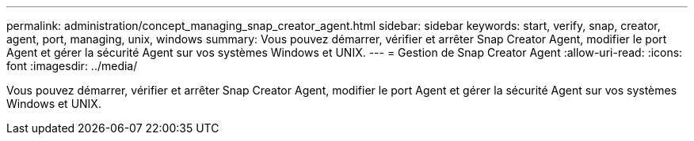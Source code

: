 ---
permalink: administration/concept_managing_snap_creator_agent.html 
sidebar: sidebar 
keywords: start, verify, snap, creator, agent, port, managing, unix, windows 
summary: Vous pouvez démarrer, vérifier et arrêter Snap Creator Agent, modifier le port Agent et gérer la sécurité Agent sur vos systèmes Windows et UNIX. 
---
= Gestion de Snap Creator Agent
:allow-uri-read: 
:icons: font
:imagesdir: ../media/


[role="lead"]
Vous pouvez démarrer, vérifier et arrêter Snap Creator Agent, modifier le port Agent et gérer la sécurité Agent sur vos systèmes Windows et UNIX.
